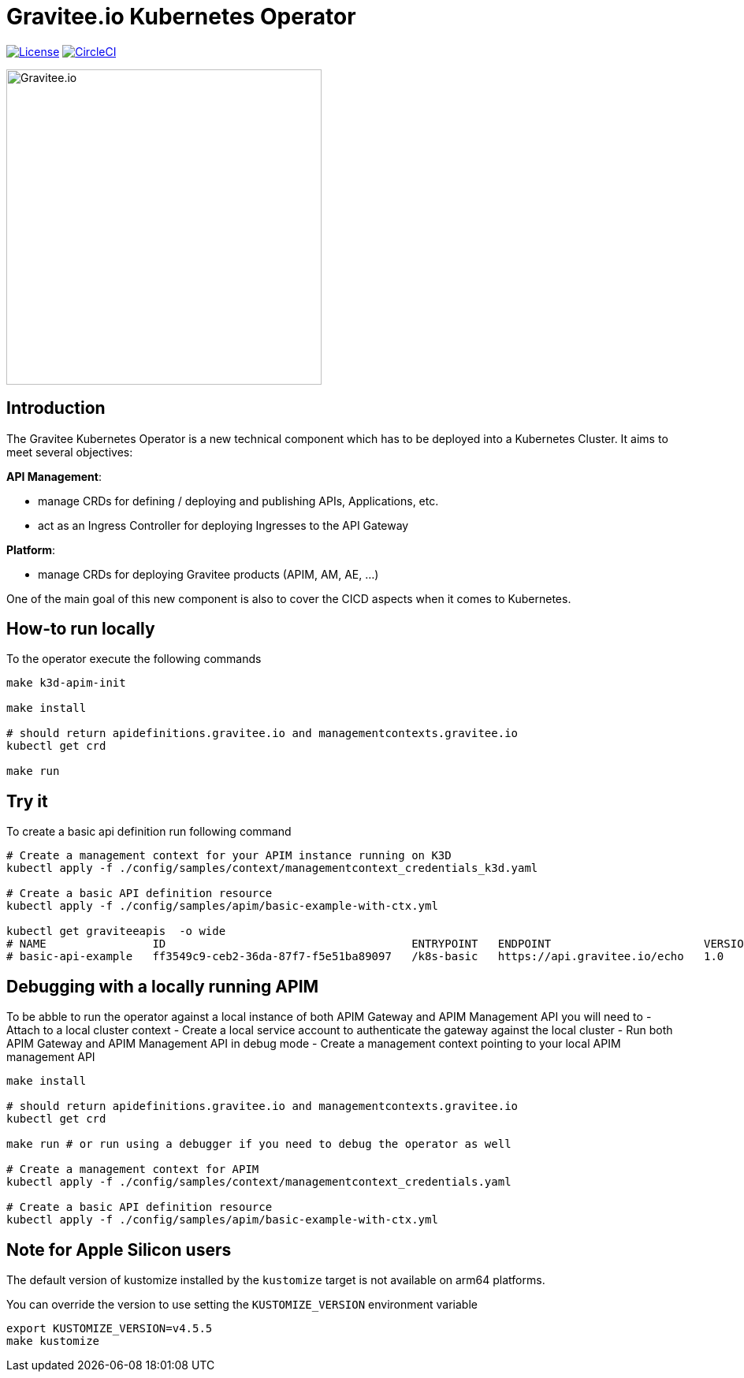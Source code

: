 = Gravitee.io Kubernetes Operator

image:https://img.shields.io/badge/License-Apache%202.0-blue.svg["License", link="https://github.com/gravitee-io/gravitee-kubernetes-operator/blob/master/LICENSE"]
image:https://dl.circleci.com/status-badge/img/gh/gravitee-io/gravitee-kubernetes-operator/tree/master.svg?style=svg&circle-token=fede14bc30847f9ef01ae44c12c44edbe817c3b0["CircleCI", link="https://app.circleci.com/pipelines/github/gravitee-io/gravitee-kubernetes-operator?branch=master"]

image:./.assets/gravitee-logo-cyan.svg["Gravitee.io",400]

== Introduction

The Gravitee Kubernetes Operator is a new technical component which has to be deployed into a Kubernetes Cluster.
It aims to meet several objectives:

*API Management*: 

  * manage CRDs for defining / deploying and publishing APIs, Applications, etc.
  * act as an Ingress Controller for deploying Ingresses to the API Gateway

*Platform*: 

  * manage CRDs for deploying Gravitee products (APIM, AM, AE, …)

One of the main goal of this new component is also to cover the CICD aspects when it comes to Kubernetes.

== How-to run locally
To the operator execute the following commands

[source,shell]
----
make k3d-apim-init

make install

# should return apidefinitions.gravitee.io and managementcontexts.gravitee.io
kubectl get crd 

make run
----

== Try it
To create a basic api definition run following command

[source,shell]
----
# Create a management context for your APIM instance running on K3D
kubectl apply -f ./config/samples/context/managementcontext_credentials_k3d.yaml

# Create a basic API definition resource
kubectl apply -f ./config/samples/apim/basic-example-with-ctx.yml

kubectl get graviteeapis  -o wide
# NAME                ID                                     ENTRYPOINT   ENDPOINT                       VERSION   ENABLED
# basic-api-example   ff3549c9-ceb2-36da-87f7-f5e51ba89097   /k8s-basic   https://api.gravitee.io/echo   1.0       true
----

== Debugging with a locally running APIM
To be abble to run the operator against a local instance of both APIM Gateway and APIM Management API you will need to
  - Attach to a local cluster context
  - Create a local service account to authenticate the gateway against the local cluster
  - Run both APIM Gateway and APIM Management API in debug mode
  - Create a management context pointing to your local APIM management API

[source,shell]
----
make install

# should return apidefinitions.gravitee.io and managementcontexts.gravitee.io
kubectl get crd 

make run # or run using a debugger if you need to debug the operator as well

# Create a management context for APIM
kubectl apply -f ./config/samples/context/managementcontext_credentials.yaml

# Create a basic API definition resource
kubectl apply -f ./config/samples/apim/basic-example-with-ctx.yml
----

== Note for Apple Silicon users
The default version of kustomize installed by the `kustomize` target is not available on
arm64 platforms.

You can override the version to use setting the `KUSTOMIZE_VERSION` environment variable

[source,shell]
----
export KUSTOMIZE_VERSION=v4.5.5
make kustomize
----

